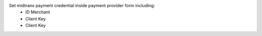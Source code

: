 Set midtrans payment credential inside payment provider form including:
 * ID Merchant
 * Client Key
 * Client Key